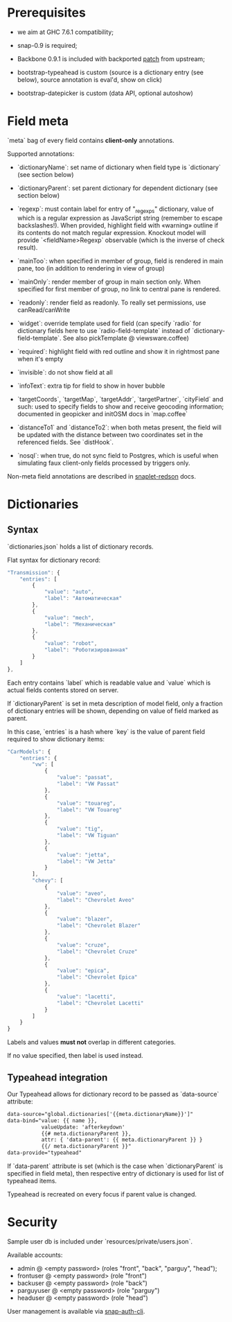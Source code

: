 #+SEQ_TODO: MAYBE SOMEDAY BLOCKED TODO IN_PROGRESS | DONE

* Prerequisites
  - we aim at GHC 7.6.1 compatibility;
  
  - snap-0.9 is required;

  - Backbone 0.9.1 is included with backported [[https://github.com/documentcloud/backbone/commit/a865aa41f13c371d104da9446c3ccb6a16671658][patch]] from upstream;

  - bootstrap-typeahead is custom (source is a dictionary entry (see
    below), source annotation is eval'd, show on click)
    
  - bootstrap-datepicker is custom (data API, optional autoshow)
* Field meta
  `meta` bag of every field contains *client-only* annotations.

  Supported annotations:

  - `dictionaryName`: set name of dictionary when field type is
    `dictionary` (see section below)
  
  - `dictionaryParent`: set parent dictionary for dependent dictionary
    (see section below)

  - `regexp`: must contain label for entry of "_regexps" dictionary,
    value of which is a regular expression as JavaScript string
    (remember to escape backslashes!). When provided, highlight field
    with «warning» outline if its contents do not match regular
    expression. Knockout model will provide `<fieldName>Regexp`
    observable (which is the inverse of check result).
    
  - `mainToo`: when specified in member of group, field is rendered in
    main pane, too (in addition to rendering in view of group)

  - `mainOnly`: render member of group in main section only. When
    specified for first member of group, no link to central pane is
    rendered.

  - `readonly`: render field as readonly. To really set permissions,
    use canRead/canWrite

  - `widget`: override template used for field (can specify `radio`
    for dictionary fields here to use `radio-field-template` instead
    of `dictionary-field-template`. See also pickTemplate @
    viewsware.coffee)
    
  - `required`: highlight field with red outline and show it in
    rightmost pane when it's empty

  - `invisible`: do not show field at all

  - `infoText`: extra tip for field to show in hover bubble

  - `targetCoords`, `targetMap`, `targetAddr`, `targetPartner`,
    `cityField` and such: used to specify fields to show and receive
    geocoding information; documented in geopicker and initOSM docs in
    `map.coffee`

  - `distanceTo1` and `distanceTo2`: when both metas present, the
    field will be updated with the distance between two coordinates
    set in the referenced fields. See `distHook`.

  - `nosql`: when true, do not sync field to Postgres, which is useful
    when simulating faux client-only fields processed by triggers
    only.

  Non-meta field annotations are described in [[https://github.com/f-me/snaplet-redson/blob/master/README.org][snaplet-redson]] docs.
* Dictionaries
** Syntax
   `dictionaries.json` holds a list of dictionary records.

   Flat syntax for dictionary record:

   #+BEGIN_SRC javascript
     "Transmission": {
         "entries": [
             {
                 "value": "auto",
                 "label": "Автоматическая"
             },
             {
                 "value": "mech",
                 "label": "Механическая"
             },
             {
                 "value": "robot",
                 "label": "Роботизированная"
             }
         ]
     },
   #+END_SRC

   Each entry contains `label` which is readable value and `value`
   which is actual fields contents stored on server.

   If `dictionaryParent` is set in meta description of model field,
   only a fraction of dictionary entries will be shown, depending on
   value of field marked as parent.

   In this case, `entries` is a hash where `key` is the value of
   parent field required to show dictionary items:

   #+BEGIN_SRC javascript
     "CarModels": {
         "entries": {
             "vw": [
                 {
                     "value": "passat",
                     "label": "VW Passat"
                 },
                 {
                     "value": "touareg",
                     "label": "VW Touareg"
                 },
                 {
                     "value": "tig",
                     "label": "VW Tiguan"
                 },
                 {
                     "value": "jetta",
                     "label": "VW Jetta"
                 }
             ],
             "chevy": [
                 {
                     "value": "aveo",
                     "label": "Chevrolet Aveo"
                 },
                 {
                     "value": "blazer",
                     "label": "Chevrolet Blazer"
                 },
                 {
                     "value": "cruze",
                     "label": "Chevrolet Cruze"
                 },
                 {
                     "value": "epica",
                     "label": "Chevrolet Epica"
                 },
                 {
                     "value": "lacetti",
                     "label": "Chevrolet Lacetti"
                 }
             ]
         }
     }
     
   #+END_SRC

   Labels and values *must not* overlap in different categories.

   If no value specified, then label is used instead.
** Typeahead integration
   Our Typeahead allows for dictionary record to be passed as
   `data-source` attribute:

   #+BEGIN_SRC html
     data-source="global.dictionaries['{{meta.dictionaryName}}']"
     data-bind="value: {{ name }},
                valueUpdate: 'afterkeydown'
                {{# meta.dictionaryParent }},
                attr: { 'data-parent': {{ meta.dictionaryParent }} }
                {{/ meta.dictionaryParent }}"
     data-provide="typeahead"
   #+END_SRC

   If `data-parent` attribute is set (which is the case when
   `dictionaryParent` is specified in field meta), then respective
   entry of dictionary is used for list of typeahead items.
   
   Typeahead is recreated on every focus if parent value is changed.
* Security

  Sample user db is included under `resources/private/users.json`.

  Available accounts:

  - admin @ <empty password> (roles "front", "back", "parguy", "head");
  - frontuser @ <empty password> (role "front")
  - backuser @ <empty password> (role "back")
  - parguyuser @ <empty password> (role "parguy")
  - headuser @ <empty password> (role "head")

  User management is available via [[https://github.com/dzhus/snap-auth-cli][snap-auth-cli]].
  

